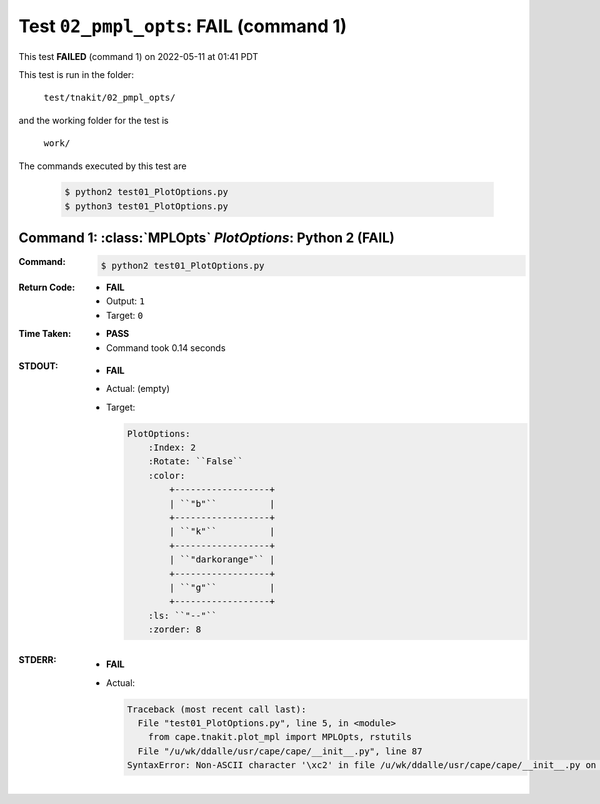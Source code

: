 
.. This documentation written by TestDriver()
   on 2022-05-11 at 01:41 PDT

Test ``02_pmpl_opts``: **FAIL** (command 1)
=============================================

This test **FAILED** (command 1) on 2022-05-11 at 01:41 PDT

This test is run in the folder:

    ``test/tnakit/02_pmpl_opts/``

and the working folder for the test is

    ``work/``

The commands executed by this test are

    .. code-block:: console

        $ python2 test01_PlotOptions.py
        $ python3 test01_PlotOptions.py

Command 1: :class:`MPLOpts` *PlotOptions*: Python 2 (**FAIL**)
---------------------------------------------------------------

:Command:
    .. code-block:: console

        $ python2 test01_PlotOptions.py

:Return Code:
    * **FAIL**
    * Output: ``1``
    * Target: ``0``
:Time Taken:
    * **PASS**
    * Command took 0.14 seconds
:STDOUT:
    * **FAIL**
    * Actual: (empty)
    * Target:

      .. code-block:: none

        PlotOptions:
            :Index: 2
            :Rotate: ``False``
            :color:
                +------------------+
                | ``"b"``          |
                +------------------+
                | ``"k"``          |
                +------------------+
                | ``"darkorange"`` |
                +------------------+
                | ``"g"``          |
                +------------------+
            :ls: ``"--"``
            :zorder: 8
        

:STDERR:
    * **FAIL**
    * Actual:

      .. code-block:: pytb

        Traceback (most recent call last):
          File "test01_PlotOptions.py", line 5, in <module>
            from cape.tnakit.plot_mpl import MPLOpts, rstutils
          File "/u/wk/ddalle/usr/cape/cape/__init__.py", line 87
        SyntaxError: Non-ASCII character '\xc2' in file /u/wk/ddalle/usr/cape/cape/__init__.py on line 88, but no encoding declared; see http://www.python.org/peps/pep-0263.html for details
        


